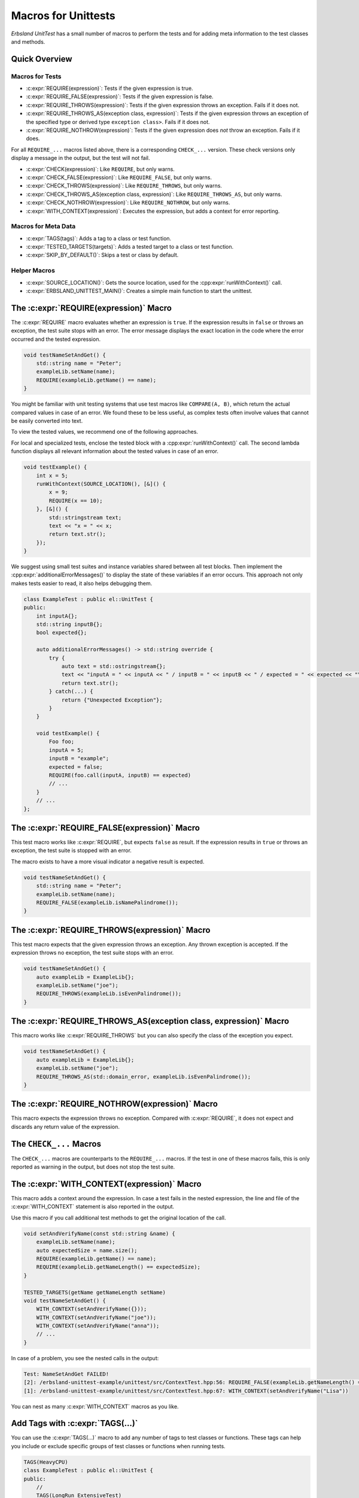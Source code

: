 
.. index::
    !single: Macros
    single: Test Macros

.. cpp:namespace:: erbsland::unittest::UnitTest

.. _macros:

Macros for Unittests
====================

*Erbsland UnitTest* has a small number of macros to perform the tests and for adding meta information to the test classes and methods.

Quick Overview
--------------

Macros for Tests
^^^^^^^^^^^^^^^^

- :c:expr:`REQUIRE(expression)`: Tests if the given expression is true.
- :c:expr:`REQUIRE_FALSE(expression)`: Tests if the given expression is false.
- :c:expr:`REQUIRE_THROWS(expression)`: Tests if the given expression throws an exception. Fails if it does not.
- :c:expr:`REQUIRE_THROWS_AS(exception class, expression)`: Tests if the given expression throws an exception of the specified type or derived type ``exception class>``. Fails if it does not.
- :c:expr:`REQUIRE_NOTHROW(expression)`: Tests if the given expression does *not* throw an exception. Fails if it does.

For all ``REQUIRE_...`` macros listed above, there is a corresponding ``CHECK_...`` version. These check versions only display a message in the output, but the test will not fail.

- :c:expr:`CHECK(expression)`: Like ``REQUIRE``, but only warns.
- :c:expr:`CHECK_FALSE(expression)`: Like ``REQUIRE_FALSE``, but only warns.
- :c:expr:`CHECK_THROWS(expression)`: Like ``REQUIRE_THROWS``, but only warns.
- :c:expr:`CHECK_THROWS_AS(exception class, expression)`: Like ``REQUIRE_THROWS_AS``, but only warns.
- :c:expr:`CHECK_NOTHROW(expression)`: Like ``REQUIRE_NOTHROW``, but only warns.

- :c:expr:`WITH_CONTEXT(expression)`: Executes the expression, but adds a context for error reporting.

Macros for Meta Data
^^^^^^^^^^^^^^^^^^^^

- :c:expr:`TAGS(tags)`: Adds a tag to a class or test function.
- :c:expr:`TESTED_TARGETS(targets)`: Adds a tested target to a class or test function.
- :c:expr:`SKIP_BY_DEFAULT()`: Skips a test or class by default.

Helper Macros
^^^^^^^^^^^^^

- :c:expr:`SOURCE_LOCATION()`: Gets the source location, used for the :cpp:expr:`runWithContext()` call.
- :c:expr:`ERBSLAND_UNITTEST_MAIN()`: Creates a simple main function to start the unittest.


The :c:expr:`REQUIRE(expression)` Macro
---------------------------------------

The :c:expr:`REQUIRE` macro evaluates whether an expression is ``true``. If the expression results in ``false`` or throws an exception, the test suite stops with an error. The error message displays the exact location in the code where the error occurred and the tested expression.

.. code-block:: cpp

    void testNameSetAndGet() {
        std::string name = "Peter";
        exampleLib.setName(name);
        REQUIRE(exampleLib.getName() == name);
    }

You might be familiar with unit testing systems that use test macros like ``COMPARE(A, B)``, which return the actual compared values in case of an error. We found these to be less useful, as complex tests often involve values that cannot be easily converted into text.

To view the tested values, we recommend one of the following approaches.

For local and specialized tests, enclose the tested block with a :cpp:expr:`runWithContext()` call. The second lambda function displays all relevant information about the tested values in case of an error.

.. code-block:: cpp

    void testExample() {
        int x = 5;
        runWithContext(SOURCE_LOCATION(), [&]() {
            x = 9;
            REQUIRE(x == 10);
        }, [&]() {
            std::stringstream text;
            text << "x = " << x;
            return text.str();
        });
    }

We suggest using small test suites and instance variables shared between all test blocks. Then implement the :cpp:expr:`additionalErrorMessages()` to display the state of these variables if an error occurs. This approach not only makes tests easier to read, it also helps debugging them.

.. code-block:: cpp

    class ExampleTest : public el::UnitTest {
    public:
        int inputA{};
        std::string inputB{};
        bool expected{};

        auto additionalErrorMessages() -> std::string override {
            try {
                auto text = std::ostringstream{};
                text << "inputA = " << inputA << " / inputB = " << inputB << " / expected = " << expected << "\n";
                return text.str();
            } catch(...) {
                return {"Unexpected Exception"};
            }
        }

        void testExample() {
            Foo foo;
            inputA = 5;
            inputB = "example";
            expected = false;
            REQUIRE(foo.call(inputA, inputB) == expected)
            // ...
        }
        // ...
    };

The :c:expr:`REQUIRE_FALSE(expression)` Macro
---------------------------------------------

This test macro works like :c:expr:`REQUIRE`, but expects ``false`` as result. If the expression results in ``true`` or throws an exception, the test suite is stopped with an error.

The macro exists to have a more visual indicator a negative result is expected.

.. code-block:: cpp

    void testNameSetAndGet() {
        std::string name = "Peter";
        exampleLib.setName(name);
        REQUIRE_FALSE(exampleLib.isNamePalindrome());
    }

The :c:expr:`REQUIRE_THROWS(expression)` Macro
----------------------------------------------

This test macro expects that the given expression throws an exception. Any thrown exception is accepted. If the expression throws no exception, the test suite stops with an error.

.. code-block:: cpp

    void testNameSetAndGet() {
        auto exampleLib = ExampleLib{};
        exampleLib.setName("joe");
        REQUIRE_THROWS(exampleLib.isEvenPalindrome());
    }

The :c:expr:`REQUIRE_THROWS_AS(exception class, expression)` Macro
------------------------------------------------------------------

This macro works like :c:expr:`REQUIRE_THROWS` but you can also specify the class of the exception you expect.

.. code-block:: cpp

    void testNameSetAndGet() {
        auto exampleLib = ExampleLib{};
        exampleLib.setName("joe");
        REQUIRE_THROWS_AS(std::domain_error, exampleLib.isEvenPalindrome());
    }

The :c:expr:`REQUIRE_NOTHROW(expression)` Macro
-----------------------------------------------

This macro expects the expression throws no exception. Compared with :c:expr:`REQUIRE`, it does not expect and discards any return value of the expression.

The ``CHECK_...`` Macros
------------------------

The ``CHECK_...`` macros are counterparts to the ``REQUIRE_...`` macros. If the test in one of these macros fails, this is only reported as warning in the output, but does not stop the test suite.

The :c:expr:`WITH_CONTEXT(expression)` Macro
--------------------------------------------

This macro adds a context around the expression. In case a test fails in the nested expression, the line and file of the :c:expr:`WITH_CONTEXT` statement is also reported in the output.

Use this macro if you call additional test methods to get the original location of the call.

.. code-block:: cpp

    void setAndVerifyName(const std::string &name) {
        exampleLib.setName(name);
        auto expectedSize = name.size();
        REQUIRE(exampleLib.getName() == name);
        REQUIRE(exampleLib.getNameLength() == expectedSize);
    }

    TESTED_TARGETS(getName getNameLength setName)
    void testNameSetAndGet() {
        WITH_CONTEXT(setAndVerifyName({}));
        WITH_CONTEXT(setAndVerifyName("joe"));
        WITH_CONTEXT(setAndVerifyName("anna"));
        // ...
    }

In case of a problem, you see the nested calls in the output:

.. code-block:: none

    Test: NameSetAndGet FAILED!
    [2]: /erbsland-unittest-example/unittest/src/ContextTest.hpp:56: REQUIRE_FALSE(exampleLib.getNameLength() == expectedSize)
    [1]: /erbsland-unittest-example/unittest/src/ContextTest.hpp:67: WITH_CONTEXT(setAndVerifyName("Lisa"))

You can nest as many :c:expr:`WITH_CONTEXT` macros as you like.

Add Tags with :c:expr:`TAGS(...)`
---------------------------------

You can use the :c:expr:`TAGS(...)` macro to add any number of tags to test classes or functions. These tags can help you include or exclude specific groups of test classes or functions when running tests.

.. code-block:: cpp

    TAGS(HeavyCPU)
    class ExampleTest : public el::UnitTest {
    public:
        //
        TAGS(LongRun ExtensiveTest)
        void testEveryCombination() {
            // ...
        }
    };

The usage of tags is flexible and depends on your preferences.

Add Targets with :c:expr:`TESTED_TARGETS(...)`
----------------------------------------------

The c:expr:`TESTED_TARGETS(...)` macro allows you to add information about which targets a given test class or test function is testing. You can use these targets to include or exclude a group of test classes or functions from the test.

.. code-block:: cpp

    TESTED_TARGETS(Nanoseconds Microseconds Milliseconds Seconds Minutes Hours Days Weeks Amount)
    class TimeAmountsTest : public el::UnitTest {
    public:
        // ...
        TESTED_TARGETS(Nanoseconds)
        void testNanoseconds() {
            // ...
        }
    };

You can specify any number of identifiers, separated by whitespace. Although the identifiers don't need to be related to the tested code, we recommended to use the names of tested classes and/or functions.

Skip Tests by Default with :c:expr:`SKIP_BY_DEFAULT()`
------------------------------------------------------

Using the :c:expr:`SKIP_BY_DEFAULT()` macro, you can mark test classes or functions that should not be executed by default. Classes and functions marked with this macro will only be executed if they are explicitly included using a command-line argument when starting the unit test.

.. code-block:: cpp

    SKIP_BY_DEFAULT()
    class ExampleTest : public el::UnitTest {
    public:
        //
        SKIP_BY_DEFAULT()
        void testEveryCombination() {
            // ...
        }
    };

Combine :c:expr:`TAGS(...)`, :c:expr:`TESTED_TARGETS(...)` and :c:expr:`SKIP_BY_DEFAULT()`
------------------------------------------------------------------------------------------

You can combine :c:expr:`TAGS`, :c:expr:`TESTED_TARGETS`, and :c:expr:`SKIP_BY_DEFAULT` for every class and test function by separating them with whitespace:

.. code-block:: cpp

    TAGS(MyTag)
    TESTED_TARGETS(Example)
    SKIP_BY_DEFAULT()
    class ExampleTest : public el::UnitTest {
    public:
        //
        TAGS(MyTag) TESTED_TARGETS(Example) SKIP_BY_DEFAULT()
        void testEveryCombination() {
            // ...
        }
    };

This flexibility allows you to define meta information for each test class and function, making it easier to manage and filter tests based on your requirements.

The Macro :c:expr:`SOURCE_LOCATION()`
-------------------------------------

The macro :c:expr:`SOURCE_LOCATION()` is only used when calling the function :cpp:expr:`runWithContext()`

The Macro :c:expr:`ERBSLAND_UNITTEST_MAIN()`
--------------------------------------------

The macro :c:expr:`ERBSLAND_UNITTEST_MAIN()` is a shortcut for the following ``main`` function:

.. code-block:: cpp

    auto main(int argc, char *argv[]) -> int {
      return ::erbsland::unittest::Controller::instance()->main(argc, argv);
    }

